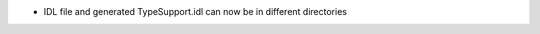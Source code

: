 .. news-prs: 4077
.. news-push: Additions
- IDL file and generated TypeSupport.idl can now be in different directories
.. news-pop

